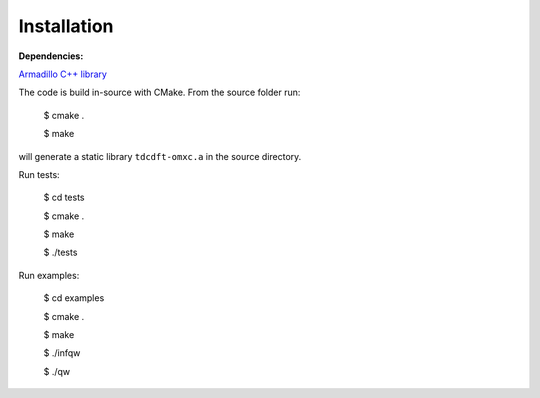 Installation
============

**Dependencies:**

`Armadillo C++ library <http://arma.sourceforge.net>`_

The code is build in-source with CMake. From the source folder run:

   $ cmake .

   $ make

will generate a static library ``tdcdft-omxc.a`` in the source directory.

Run tests:

   $ cd tests

   $ cmake .

   $ make

   $ ./tests

Run examples:

   $ cd examples

   $ cmake .

   $ make

   $ ./infqw

   $ ./qw



